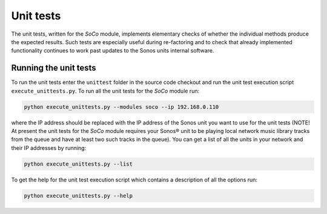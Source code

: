 Unit tests
==========

The unit tests, written for the *SoCo* module, implements
elementary checks of whether the individual methods produce the
expected results. Such tests are especially useful during re-factoring
and to check that already implemented functionality continues to work
past updates to the Sonos units internal software.

Running the unit tests
----------------------

To run the unit tests enter the ``unittest`` folder in the source code
checkout and run the unit test execution script
``execute_unittests.py``. To run all the unit tests for the
*SoCo* module run:

.. code-block:: sh

    python execute_unittests.py --modules soco --ip 192.168.0.110

where the IP address should be replaced with the IP address of the
Sonos unit you want to use for the unit tests (NOTE! At present the
unit tests for the *SoCo* module requires your Sonos® unit to be playing
local network music library tracks from the queue and have at least
two such tracks in the queue). You can get a list of all the units in
your network and their IP addresses by running:

.. code-block:: sh

    python execute_unittests.py --list

To get the help for the unit test execution script which contains a
description of all the options run:

.. code-block:: sh

    python execute_unittests.py --help

